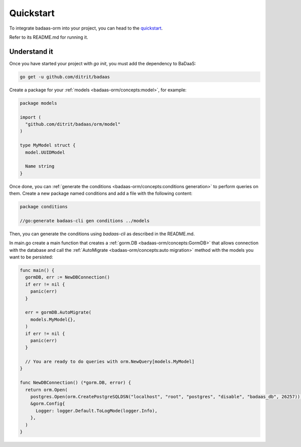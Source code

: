 ==============================
Quickstart
==============================

To integrate badaas-orm into your project, you can head to the 
`quickstart <https://github.com/ditrit/badaas-orm-quickstart>`_.

Refer to its README.md for running it.

Understand it
----------------------------------

Once you have started your project with `go init`, you must add the dependency to BaDaaS:

.. code-block:: bash

    go get -u github.com/ditrit/badaas

Create a package for your :ref:`models <badaas-orm/concepts:model>`, for example:

.. code-block:: go

  package models

  import (
    "github.com/ditrit/badaas/orm/model"
  )

  type MyModel struct {
    model.UUIDModel

    Name string
  }

Once done, you can :ref:`generate the conditions <badaas-orm/concepts:conditions generation>` 
to perform queries on them. 
Create a new package named conditions and add a file with the following content:

.. code-block:: go

  package conditions

  //go:generate badaas-cli gen conditions ../models

Then, you can generate the conditions using `badaas-cli` as described in the README.md.

In main.go create a main function that creates a :ref:`gorm.DB <badaas-orm/concepts:GormDB>`
that allows connection with the database and call the :ref:`AutoMigrate <badaas-orm/concepts:auto migration>` 
method with the models you want to be persisted:

.. code-block:: go

  func main() {
    gormDB, err := NewDBConnection()
    if err != nil {
      panic(err)
    }

    err = gormDB.AutoMigrate(
      models.MyModel{},
    )
    if err != nil {
      panic(err)
    }

    // You are ready to do queries with orm.NewQuery[models.MyModel]
  }

  func NewDBConnection() (*gorm.DB, error) {
    return orm.Open(
      postgres.Open(orm.CreatePostgreSQLDSN("localhost", "root", "postgres", "disable", "badaas_db", 26257)),
      &gorm.Config{
        Logger: logger.Default.ToLogMode(logger.Info),
      },
    )
  }
